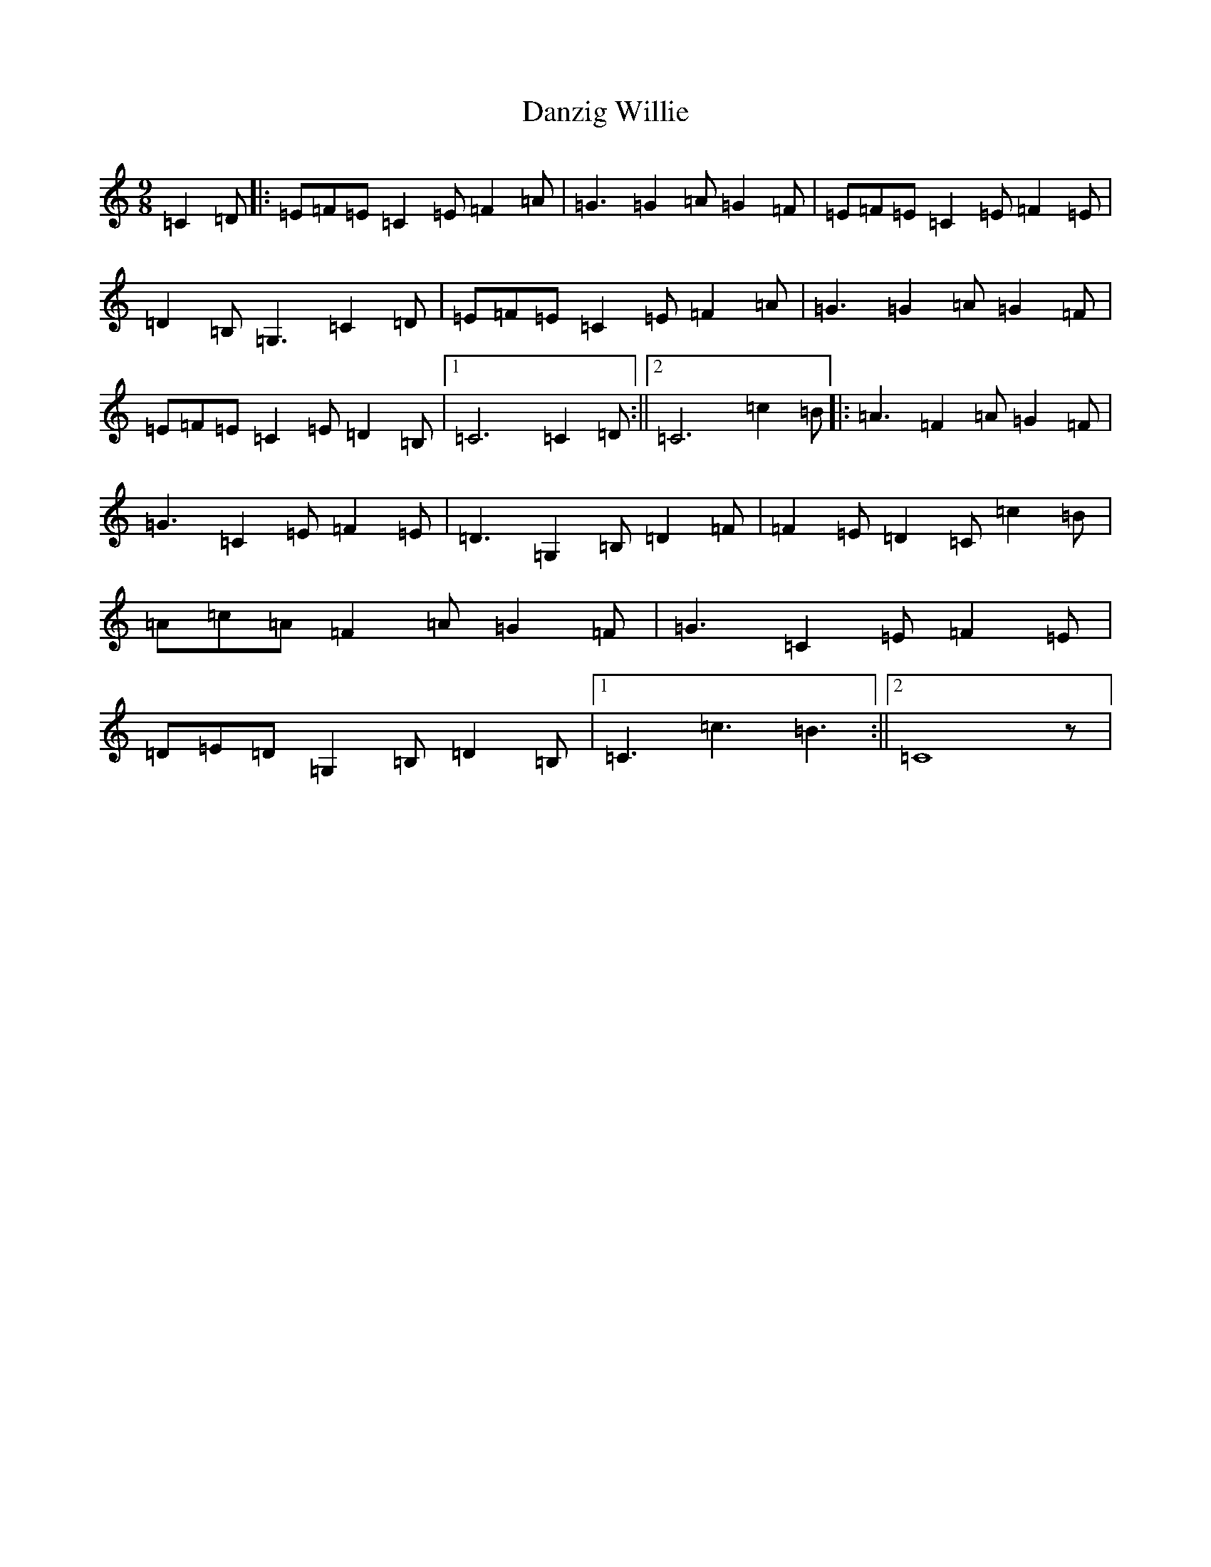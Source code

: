X: 4887
T: Danzig Willie
S: https://thesession.org/tunes/9127#setting9127
R: slip jig
M:9/8
L:1/8
K: C Major
=C2=D|:=E=F=E=C2=E=F2=A|=G3=G2=A=G2=F|=E=F=E=C2=E=F2=E|=D2=B,=G,3=C2=D|=E=F=E=C2=E=F2=A|=G3=G2=A=G2=F|=E=F=E=C2=E=D2=B,|1=C6=C2=D:||2=C6=c2=B|:=A3=F2=A=G2=F|=G3=C2=E=F2=E|=D3=G,2=B,=D2=F|=F2=E=D2=C=c2=B|=A=c=A=F2=A=G2=F|=G3=C2=E=F2=E|=D=E=D=G,2=B,=D2=B,|1=C3=c3=B3:||2=C8z|